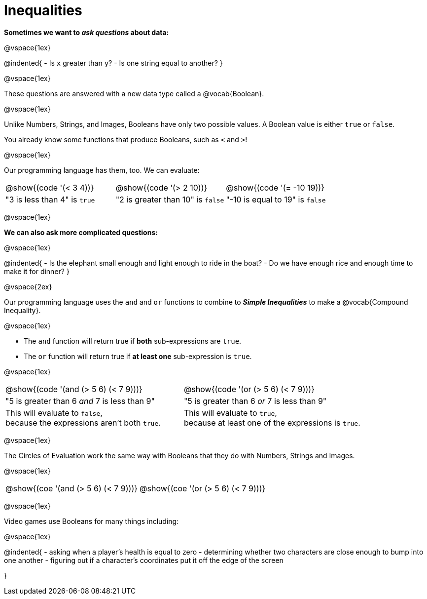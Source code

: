 = Inequalities

++++
<style>
#content .editbox{width: auto;}
</style>
++++

**Sometimes we want to __ask questions__ about data:**

@vspace{1ex}

@indented{
- Is `x` greater than `y`? 
- Is one string equal to another? 
}

@vspace{1ex}

These questions are answered with a new data type called a @vocab{Boolean}. 

@vspace{1ex}

[.indentedpara]
--
Unlike Numbers, Strings, and Images, Booleans have only two possible values. A Boolean value is either `true` or `false`. 

You already know some functions that produce Booleans, such as `<` and `>`!

@vspace{1ex}

Our programming language has them, too. We can evaluate:

[cols="^1a,^1a,^1a", frame="none", grid="none", shading="none"]
|===
| @show{(code '(< 3 4))}
| @show{(code '(> 2 10))}
| @show{(code '(= -10 19))}

| "3 is less than 4" is `true`
| "2 is greater than 10" is `false`
| "-10 is equal to 19" is `false`
|===

--

@vspace{1ex}

**We can also ask more complicated questions:**

@vspace{1ex}

@indented{
- Is the elephant small enough and light enough to ride in the boat?
- Do we have enough rice and enough time to make it for dinner? 
}

@vspace{2ex}

Our programming language uses the `and` and `or` functions to combine to **__Simple Inequalities__** to make a @vocab{Compound Inequality}.

@vspace{1ex}

[.indentedpara]
--
- The `and` function will return true if **both** sub-expressions are `true`.
- The `or` function will return true if **at least one** sub-expression is `true`.

@vspace{1ex}

[cols="^3a, ^3a"]
|===
| @show{(code '(and (> 5 6) (< 7 9)))} 
| @show{(code '(or (> 5 6) (< 7 9)))} 

| "5 is greater than 6 __and__ 7 is less than 9"
| "5 is greater than 6 __or__ 7 is less than 9"

| This will evaluate to `false`, +
because the expressions aren't both `true`.
| This will evaluate to `true`, +
because at least one of the expressions is `true`.
|===

--

@vspace{1ex}

The Circles of Evaluation work the same way with Booleans that they do with Numbers, Strings and Images. 

@vspace{1ex}

[.indentedpara]
--

[cols="^3a,^3a"]
|===
| @show{(coe '(and (> 5 6) (< 7 9)))}   
| @show{(coe '(or (> 5 6) (< 7 9)))}
|===
--

@vspace{1ex}

Video games use Booleans for many things including: 

@vspace{1ex}

@indented{
- asking when a player's health is equal to zero
- determining whether two characters are close enough to bump into one another
- figuring out if a character's coordinates put it off the edge of the screen

}